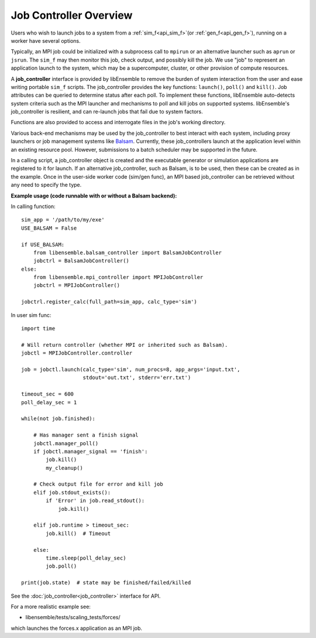 Job Controller Overview
=======================

Users who wish to launch jobs to a system from a :ref:`sim_f<api_sim_f>`(or :ref:`gen_f<api_gen_f>`),
running on a worker have several options.

Typically, an MPI job could be initialized with a subprocess call to
``mpirun`` or an alternative launcher such as ``aprun`` or ``jsrun``. The ``sim_f``
may then monitor this job, check output, and possibly kill the job. We use "job"
to represent an application launch to the system, which may be a supercomputer,
cluster, or other provision of compute resources.

A **job_controller** interface is provided by libEnsemble to remove the burden of
system interaction from the user and ease writing portable ``sim_f`` scripts.
The job_controller provides the key functions: ``launch()``, ``poll()`` and
``kill()``. Job attributes can be queried to determine status after each poll.
To implement these functions, libEnsemble auto-detects system criteria such as
the MPI launcher and mechanisms to poll and kill jobs on supported systems.
libEnsemble's job_controller is resilient, and can re-launch jobs that fail due
to system factors.

Functions are also provided to access and interrogate files in the job's working directory.

Various back-end mechanisms may be used by the job_controller to best interact
with each system, including proxy launchers or job management systems like
Balsam_. Currently, these job_controllers launch at the application level within
an existing resource pool. However, submissions to a batch scheduler may be
supported in the future.

In a calling script, a job_controller object is created and the executable
generator or simulation applications are registered to it for launch. If an
alternative job_controller, such as Balsam, is to be used, then these can be
created as in the example. Once in the user-side worker code (sim/gen func),
an MPI based job_controller can be retrieved without any need to specify the type.

**Example usage (code runnable with or without a Balsam backend):**

In calling function::

    sim_app = '/path/to/my/exe'
    USE_BALSAM = False

    if USE_BALSAM:
        from libensemble.balsam_controller import BalsamJobController
        jobctrl = BalsamJobController()
    else:
        from libensemble.mpi_controller import MPIJobController
        jobctrl = MPIJobController()

    jobctrl.register_calc(full_path=sim_app, calc_type='sim')

In user sim func::

    import time

    # Will return controller (whether MPI or inherited such as Balsam).
    jobctl = MPIJobController.controller

    job = jobctl.launch(calc_type='sim', num_procs=8, app_args='input.txt',
                        stdout='out.txt', stderr='err.txt')

    timeout_sec = 600
    poll_delay_sec = 1

    while(not job.finished):

        # Has manager sent a finish signal
        jobctl.manager_poll()
        if jobctl.manager_signal == 'finish':
            job.kill()
            my_cleanup()

        # Check output file for error and kill job
        elif job.stdout_exists():
            if 'Error' in job.read_stdout():
                job.kill()

        elif job.runtime > timeout_sec:
            job.kill()  # Timeout

        else:
            time.sleep(poll_delay_sec)
            job.poll()

    print(job.state)  # state may be finished/failed/killed

See the :doc:`job_controller<job_controller>` interface for API.

For a more realistic example see:

- libensemble/tests/scaling_tests/forces/

which launches the forces.x application as an MPI job.

.. _Balsam: https://balsam.readthedocs.io/en/latest/
